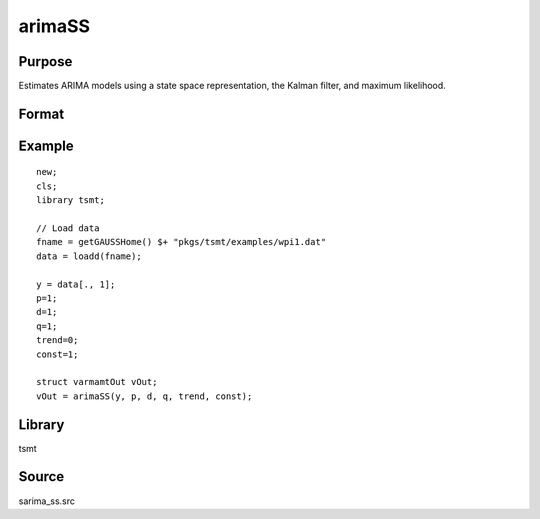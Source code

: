 arimaSS
=======

Purpose
-------
Estimates ARIMA models using a state space representation, the Kalman filter, and maximum likelihood.

Format
------

.. function:: vOut = arimaSS(y, p, d, q, trend, const)

   :param y: data.
   :type y: Nx1 vector

   :param p: the autoregressive order.
   :type p: Scalar

   :param d: the order of differencing.
   :type d: Scalar

   :param q: the moving average order.
   :type q: Scalar

   :param trend: an indicator variable to include a trend in the model. Set to 1 to include trend, 0 otherwise.
   :type trend: Scalar

   :param const: an indicator variable to include a constant in the model. Set to 1 to include trend, 0 otherwise.
   :type const: Scalar

   :return vOut: An instance of an :class:`arimamtOut` structure containing the following members:

      .. list-table::
         :widths: auto

         * - amo.aic
           - Scalar, value of the Akaike information criterion.
         * - amo.b
           - Kx1 vector, estimated model coefficients.
         * - amo.e
           - Nx1 vector, residual from fitted model.
         * - amo.ll
           - Scalar, the value of the log likelihood function.
         * - amo.sbc
           - Scalar, value of the Schwartz Bayesian criterion.
         * - amo.lrs
           - Lx1 vector, the Likelihood Ratio Statistic.
         * - amo.vcb
           - KxK matrix, the covariance matrix of estimated model coefficients.
         * - amo.mse
           - Scalar, mean sum of squares for errors.
         * - amo.sse
           - Scalar, the sum of squares for errors.
         * - amo.ssy
           - Scalar, the sum of squares for Y data.
         * - amo.rstl
           - an instance of the kalmanResult structure.

   :rtype vOut: struct

Example
-------

::

   new;
   cls;
   library tsmt;

   // Load data
   fname = getGAUSSHome() $+ "pkgs/tsmt/examples/wpi1.dat"
   data = loadd(fname);

   y = data[., 1];
   p=1;
   d=1;
   q=1;
   trend=0;
   const=1;

   struct varmamtOut vOut;
   vOut = arimaSS(y, p, d, q, trend, const);

Library
-------
tsmt

Source
------
sarima_ss.src

.. seealso:: Functions :func:`arimaFit`, :func:`sarimaSS`
